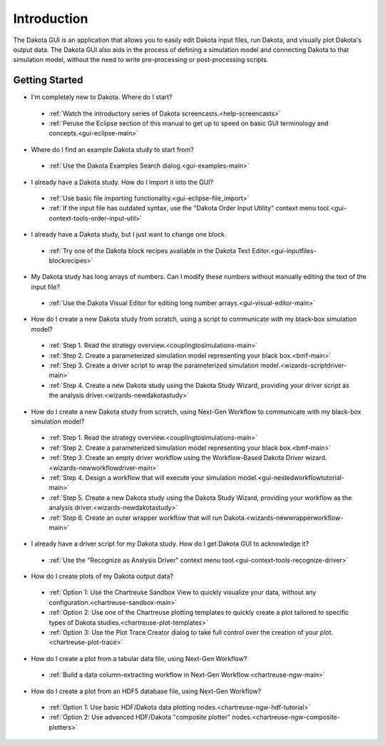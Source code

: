 Introduction
============

The Dakota GUI is an application that allows you to easily edit Dakota input files, run Dakota, and visually plot Dakota's output data.  The Dakota GUI also aids in the process of defining a simulation model and connecting Dakota to that simulation model, without the need to write pre-processing or post-processing scripts.

.. _dakota-gui-quickstart:

---------------
Getting Started
---------------

- I'm completely new to Dakota.  Where do I start?

 - :ref:`Watch the introductory series of Dakota screencasts.<help-screencasts>`
 - :ref:`Peruse the Eclipse section of this manual to get up to speed on basic GUI terminology and concepts.<gui-eclipse-main>`
 
- Where do I find an example Dakota study to start from?

 - :ref:`Use the Dakota Examples Search dialog.<gui-examples-main>`
 
- I already have a Dakota study.  How do I import it into the GUI?

 - :ref:`Use basic file importing functionality.<gui-eclipse-file_import>`
 - :ref:`If the input file has outdated syntax, use the "Dakota Order Input Utility" context menu tool.<gui-context-tools-order-input-util>`
 
- I already have a Dakota study, but I just want to change one block.

 - :ref:`Try one of the Dakota block recipes available in the Dakota Text Editor.<gui-inputfiles-blockrecipes>`
 
- My Dakota study has long arrays of numbers.  Can I modify these numbers without manually editing the text of the input file?

 - :ref:`Use the Dakota Visual Editor for editing long number arrays.<gui-visual-editor-main>`
 
- How do I create a new Dakota study from scratch, using a script to communicate with my black-box simulation model?

 - :ref:`Step 1. Read the strategy overview.<couplingtosimulations-main>`
 - :ref:`Step 2. Create a parameterized simulation model representing your black box.<bmf-main>`
 - :ref:`Step 3. Create a driver script to wrap the parameterized simulation model.<wizards-scriptdriver-main>`
 - :ref:`Step 4. Create a new Dakota study using the Dakota Study Wizard, providing your driver script as the analysis driver.<wizards-newdakotastudy>`

- How do I create a new Dakota study from scratch, using Next-Gen Workflow to communicate with my black-box simulation model?

 - :ref:`Step 1. Read the strategy overview.<couplingtosimulations-main>`
 - :ref:`Step 2. Create a parameterized simulation model representing your black box.<bmf-main>`
 - :ref:`Step 3. Create an empty driver workflow using the Workflow-Based Dakota Driver wizard.<wizards-newworkflowdriver-main>`
 - :ref:`Step 4. Design a workflow that will execute your simulation model.<gui-nestedworkflowtutorial-main>`
 - :ref:`Step 5. Create a new Dakota study using the Dakota Study Wizard, providing your workflow as the analysis driver.<wizards-newdakotastudy>`
 - :ref:`Step 6. Create an outer wrapper workflow that will run Dakota.<wizards-newwrapperworkflow-main>`

- I already have a driver script for my Dakota study.  How do I get Dakota GUI to acknowledge it?

 - :ref:`Use the "Recognize as Analysis Driver" context menu tool.<gui-context-tools-recognize-driver>`

- How do I create plots of my Dakota output data?

 - :ref:`Option 1:  Use the Chartreuse Sandbox View to quickly visualize your data, without any configuration.<chartreuse-sandbox-main>`
 - :ref:`Option 2:  Use one of the Chartreuse plotting templates to quickly create a plot tailored to specific types of Dakota studies.<chartreuse-plot-templates>`
 - :ref:`Option 3:  Use the Plot Trace Creator dialog to take full control over the creation of your plot.<chartreuse-plot-trace>`

- How do I create a plot from a tabular data file, using Next-Gen Workflow?

 - :ref:`Build a data column-extracting workflow in Next-Gen Workflow.<chartreuse-ngw-main>`

- How do I create a plot from an HDF5 database file, using Next-Gen Workflow?

 - :ref:`Option 1:  Use basic HDF/Dakota data plotting nodes.<chartreuse-ngw-hdf-tutorial>`
 - :ref:`Option 2:  Use advanced HDF/Dakota "composite plotter" nodes.<chartreuse-ngw-composite-plotters>` 